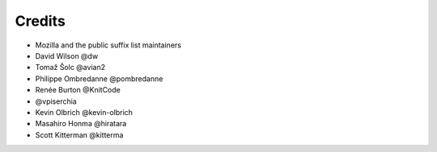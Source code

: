 =======
Credits
=======

- Mozilla and the public suffix list maintainers
- David Wilson @dw
- Tomaž Šolc @avian2
- Philippe Ombredanne @pombredanne
- Renée Burton @KnitCode
- @vpiserchia
- Kevin Olbrich @kevin-olbrich
- Masahiro Honma @hiratara
- Scott Kitterman @kitterma

